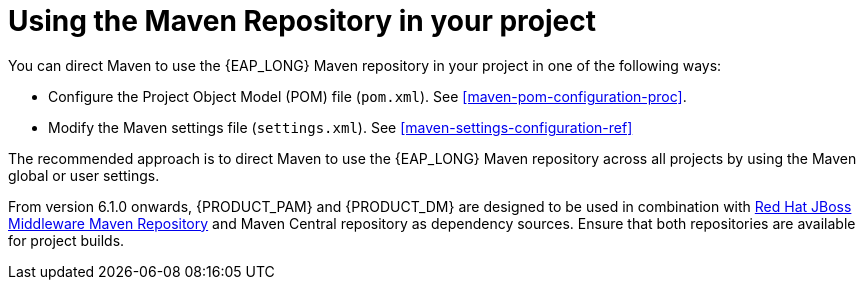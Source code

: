 [id='maven-using-maven-repositories-proc']
= Using the Maven Repository in your project

You can direct Maven to use the {EAP_LONG} Maven repository in your project in one of the following ways:

* Configure the Project Object Model (POM) file (`pom.xml`). See xref:maven-pom-configuration-proc[].
* Modify the Maven settings file (`settings.xml`). See xref:maven-settings-configuration-ref[]

The recommended approach is to direct Maven to use the {EAP_LONG} Maven repository across all projects by using the Maven global or user settings.

From version 6.1.0 onwards, {PRODUCT_PAM} and {PRODUCT_DM} are designed to be used in combination with https://maven.repository.redhat.com/ga/[Red Hat JBoss Middleware Maven Repository] and Maven Central repository as dependency sources. Ensure that both repositories are available for project builds.
